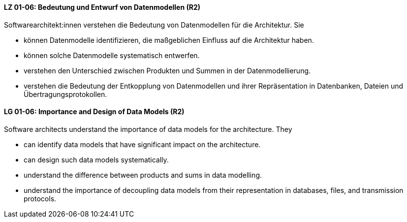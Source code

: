 
// tag::DE[]
[[LZ-01-06]]
==== LZ 01-06: Bedeutung und Entwurf von Datenmodellen (R2)

Softwarearchitekt:innen verstehen die Bedeutung von Datenmodellen für
die Architektur.  Sie

* können Datenmodelle identifizieren, die maßgeblichen Einfluss auf die Architektur haben. 
* können solche Datenmodelle systematisch entwerfen. 
* verstehen den Unterschied zwischen Produkten und Summen in der Datenmodellierung. 
* verstehen die Bedeutung der Entkopplung von Datenmodellen und ihrer Repräsentation in Datenbanken, Dateien und Übertragungsprotokollen. 

// end::DE[]

// tag::EN[]
[[LG-01-06]]
==== LG 01-06: Importance and Design of Data Models (R2)

Software architects understand the importance of data models for
the architecture.  They

* can identify data models that have significant impact on the
  architecture. 
* can design such data models systematically. 
* understand the difference between products and sums in data modelling. 
* understand the importance of decoupling data models from their representation in databases, files, and transmission protocols.


// end::EN[]

